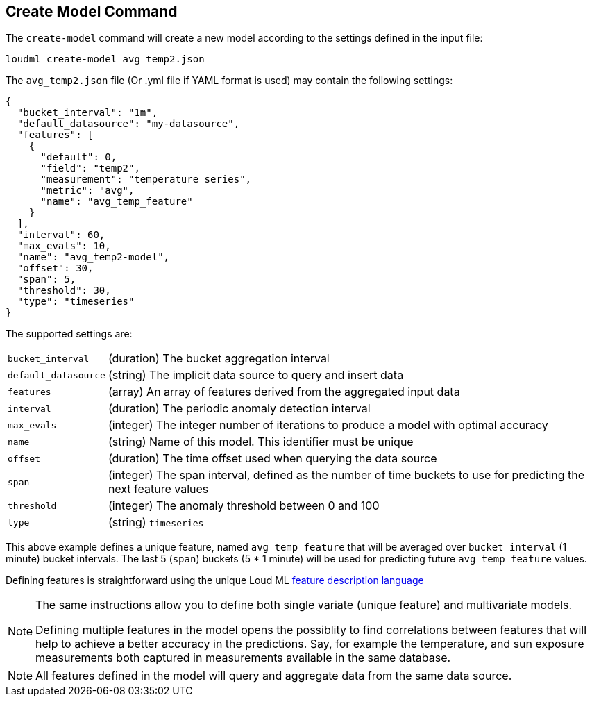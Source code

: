 [[cli-create-model]]
== Create Model Command

The `create-model` command will create a new model according to the
settings defined in the input file:

[source,bash]
--------------------------------------------------
loudml create-model avg_temp2.json
--------------------------------------------------

The `avg_temp2.json` file (Or .yml file if YAML format is used)
may contain the following settings:

[source,js]
--------------------------------------------------
{
  "bucket_interval": "1m",
  "default_datasource": "my-datasource",
  "features": [
    {
      "default": 0,
      "field": "temp2",
      "measurement": "temperature_series",
      "metric": "avg",
      "name": "avg_temp_feature"
    }
  ],
  "interval": 60,
  "max_evals": 10,
  "name": "avg_temp2-model",
  "offset": 30,
  "span": 5,
  "threshold": 30,
  "type": "timeseries"
}
--------------------------------------------------

The supported settings are:

[horizontal]
`bucket_interval`::       (duration) The bucket aggregation interval
`default_datasource`::       (string) The implicit data source to query and insert data
`features`::       (array) An array of features derived from the aggregated input data
`interval`::       (duration) The periodic anomaly detection interval
`max_evals`::      (integer) The integer number of iterations to produce a model with optimal accuracy
`name`::  (string) Name of this model. This identifier must be unique
`offset`::   (duration) The time offset used when querying the data source
`span`::   (integer) The span interval, defined as the number of time buckets to use for predicting the next feature values
`threshold`::   (integer) The anomaly threshold between 0 and 100
`type`::   (string) `timeseries`

This above example defines a unique feature, named `avg_temp_feature` that will
be averaged over `bucket_interval` (1 minute) bucket intervals. The last 5 (`span`)
buckets (5 * 1 minute) will be used for predicting future `avg_temp_feature` values.

Defining features is straightforward using the unique Loud ML <<feature-dsl,feature description language>>

[NOTE]
==================================================

The same instructions allow you to define both single variate (unique feature)
and multivariate models.

Defining multiple features in the model opens the possiblity to find correlations
between features that will help to achieve a better accuracy in the predictions.
Say, for example the temperature, and sun exposure measurements both captured
in measurements available in the same database.

==================================================

[NOTE]
==================================================

All features defined in the model will query and aggregate data from the same
data source.

==================================================

